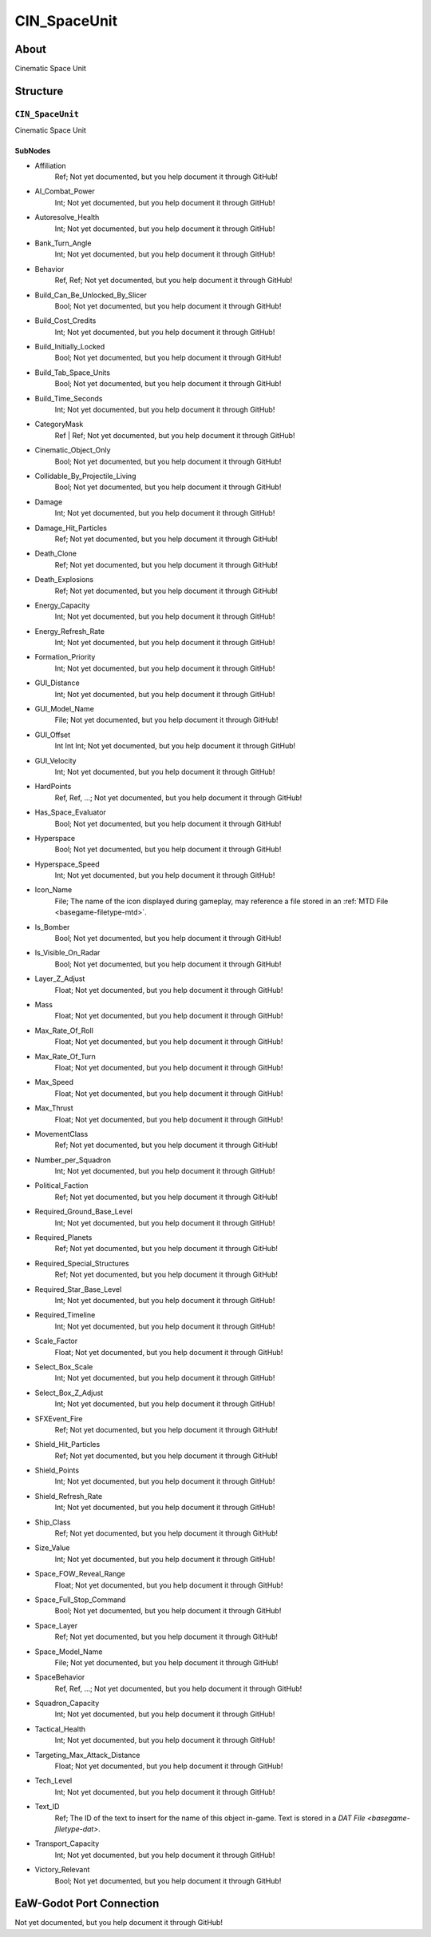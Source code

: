 ##########################################
CIN_SpaceUnit
##########################################


About
*****
Cinematic Space Unit


Structure
*********
``CIN_SpaceUnit``
-----------------
Cinematic Space Unit

SubNodes
^^^^^^^^
- Affiliation
	Ref; Not yet documented, but you help document it through GitHub!


- AI_Combat_Power
	Int; Not yet documented, but you help document it through GitHub!


- Autoresolve_Health
	Int; Not yet documented, but you help document it through GitHub!


- Bank_Turn_Angle
	Int; Not yet documented, but you help document it through GitHub!


- Behavior
	Ref, Ref; Not yet documented, but you help document it through GitHub!


- Build_Can_Be_Unlocked_By_Slicer
	Bool; Not yet documented, but you help document it through GitHub!


- Build_Cost_Credits
	Int; Not yet documented, but you help document it through GitHub!


- Build_Initially_Locked
	Bool; Not yet documented, but you help document it through GitHub!


- Build_Tab_Space_Units
	Bool; Not yet documented, but you help document it through GitHub!


- Build_Time_Seconds
	Int; Not yet documented, but you help document it through GitHub!


- CategoryMask
	Ref | Ref; Not yet documented, but you help document it through GitHub!


- Cinematic_Object_Only
	Bool; Not yet documented, but you help document it through GitHub!


- Collidable_By_Projectile_Living
	Bool; Not yet documented, but you help document it through GitHub!


- Damage
	Int; Not yet documented, but you help document it through GitHub!


- Damage_Hit_Particles
	Ref; Not yet documented, but you help document it through GitHub!


- Death_Clone
	Ref; Not yet documented, but you help document it through GitHub!


- Death_Explosions
	Ref; Not yet documented, but you help document it through GitHub!


- Energy_Capacity
	Int; Not yet documented, but you help document it through GitHub!


- Energy_Refresh_Rate
	Int; Not yet documented, but you help document it through GitHub!


- Formation_Priority
	Int; Not yet documented, but you help document it through GitHub!


- GUI_Distance
	Int; Not yet documented, but you help document it through GitHub!


- GUI_Model_Name
	File; Not yet documented, but you help document it through GitHub!


- GUI_Offset
	Int Int Int; Not yet documented, but you help document it through GitHub!


- GUI_Velocity
	Int; Not yet documented, but you help document it through GitHub!


- HardPoints
	Ref, Ref, ...; Not yet documented, but you help document it through GitHub!


- Has_Space_Evaluator
	Bool; Not yet documented, but you help document it through GitHub!


- Hyperspace
	Bool; Not yet documented, but you help document it through GitHub!


- Hyperspace_Speed
	Int; Not yet documented, but you help document it through GitHub!


- Icon_Name
	File; The name of the icon displayed during gameplay, may reference a file stored in an :ref:`MTD File <basegame-filetype-mtd>`.


- Is_Bomber
	Bool; Not yet documented, but you help document it through GitHub!


- Is_Visible_On_Radar
	Bool; Not yet documented, but you help document it through GitHub!


- Layer_Z_Adjust
	Float; Not yet documented, but you help document it through GitHub!


- Mass
	Float; Not yet documented, but you help document it through GitHub!


- Max_Rate_Of_Roll
	Float; Not yet documented, but you help document it through GitHub!


- Max_Rate_Of_Turn
	Float; Not yet documented, but you help document it through GitHub!


- Max_Speed
	Float; Not yet documented, but you help document it through GitHub!


- Max_Thrust
	Float; Not yet documented, but you help document it through GitHub!


- MovementClass
	Ref; Not yet documented, but you help document it through GitHub!


- Number_per_Squadron
	Int; Not yet documented, but you help document it through GitHub!


- Political_Faction
	Ref; Not yet documented, but you help document it through GitHub!


- Required_Ground_Base_Level
	Int; Not yet documented, but you help document it through GitHub!


- Required_Planets
	Ref; Not yet documented, but you help document it through GitHub!


- Required_Special_Structures
	Ref; Not yet documented, but you help document it through GitHub!


- Required_Star_Base_Level
	Int; Not yet documented, but you help document it through GitHub!


- Required_Timeline
	Int; Not yet documented, but you help document it through GitHub!


- Scale_Factor
	Float; Not yet documented, but you help document it through GitHub!


- Select_Box_Scale
	Int; Not yet documented, but you help document it through GitHub!


- Select_Box_Z_Adjust
	Int; Not yet documented, but you help document it through GitHub!


- SFXEvent_Fire
	Ref; Not yet documented, but you help document it through GitHub!


- Shield_Hit_Particles
	Ref; Not yet documented, but you help document it through GitHub!


- Shield_Points
	Int; Not yet documented, but you help document it through GitHub!


- Shield_Refresh_Rate
	Int; Not yet documented, but you help document it through GitHub!


- Ship_Class
	Ref; Not yet documented, but you help document it through GitHub!


- Size_Value
	Int; Not yet documented, but you help document it through GitHub!


- Space_FOW_Reveal_Range
	Float; Not yet documented, but you help document it through GitHub!


- Space_Full_Stop_Command
	Bool; Not yet documented, but you help document it through GitHub!


- Space_Layer
	Ref; Not yet documented, but you help document it through GitHub!


- Space_Model_Name
	File; Not yet documented, but you help document it through GitHub!


- SpaceBehavior
	Ref, Ref, ...; Not yet documented, but you help document it through GitHub!


- Squadron_Capacity
	Int; Not yet documented, but you help document it through GitHub!


- Tactical_Health
	Int; Not yet documented, but you help document it through GitHub!


- Targeting_Max_Attack_Distance
	Float; Not yet documented, but you help document it through GitHub!


- Tech_Level
	Int; Not yet documented, but you help document it through GitHub!


- Text_ID
	Ref; The ID of the text to insert for the name of this object in-game. Text is stored in a `DAT File <basegame-filetype-dat>`.


- Transport_Capacity
	Int; Not yet documented, but you help document it through GitHub!


- Victory_Relevant
	Bool; Not yet documented, but you help document it through GitHub!







EaW-Godot Port Connection
*************************
Not yet documented, but you help document it through GitHub!

